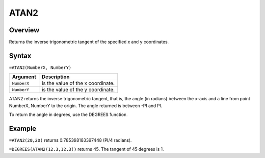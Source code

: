 =====
ATAN2
=====

Overview
--------

Returns the inverse trigonometric tangent of the specified x and y coordinates.

Syntax
------

``=ATAN2(NumberX, NumberY)``

.. tabularcolumns:: |l|L|

===================== ======================================================
Argument              Description
===================== ======================================================
``NumberX``           is the value of the x coordinate.

``NumberY``           is the value of the y coordinate.
===================== ======================================================

ATAN2 returns the inverse trigonometric tangent, that is, the angle (in radians) between the x-axis and a line from point NumberX, NumberY to the origin. The angle returned is between -PI and PI.

To return the angle in degrees, use the DEGREES function.

Example
-------

``=ATAN2(20,20)`` returns 0.785398163397448 (PI/4 radians).

``=DEGREES(ATAN2(12.3,12.3))`` returns 45. The tangent of 45 degrees is 1.
